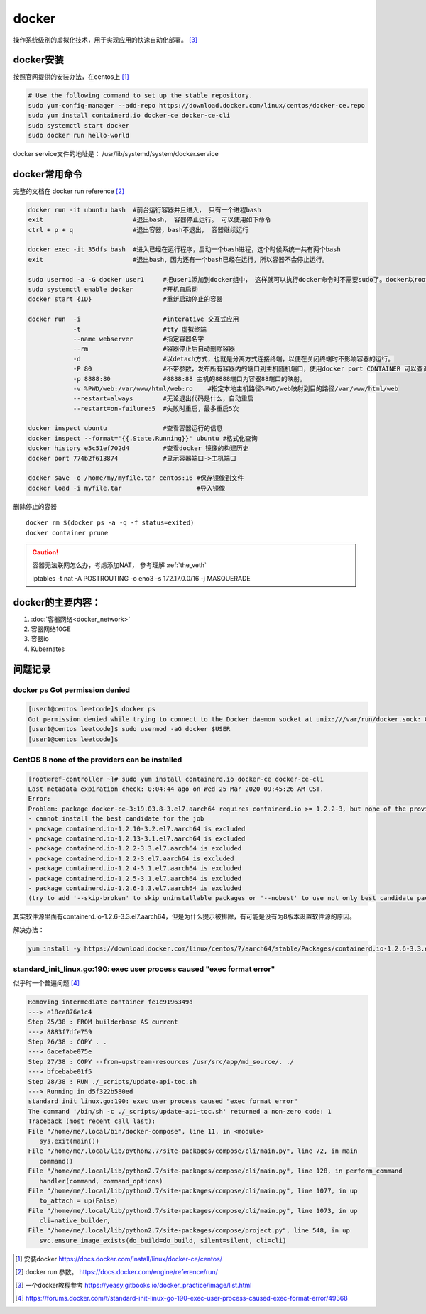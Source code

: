 **************
docker
**************

操作系统级别的虚拟化技术，用于实现应用的快速自动化部署。 [#docker-doc]_

docker安装
==============
按照官网提供的安装办法，在centos上 [#docker_install]_

.. code-block:: shell

    # Use the following command to set up the stable repository.
    sudo yum-config-manager --add-repo https://download.docker.com/linux/centos/docker-ce.repo
    sudo yum install containerd.io docker-ce docker-ce-cli
    sudo systemctl start docker
    sudo docker run hello-world

docker service文件的地址是： /usr/lib/systemd/system/docker.service


docker常用命令
==============

完整的文档在 docker run reference [#docker_run_reference]_

.. code-block:: shell

   docker run -it ubuntu bash  #前台运行容器并且进入， 只有一个进程bash
   exit                        #退出bash， 容器停止运行。 可以使用如下命令
   ctrl + p + q                #退出容器，bash不退出， 容器继续运行

   docker exec -it 35dfs bash  #进入已经在运行程序，启动一个bash进程，这个时候系统一共有两个bash
   exit                        #退出bash，因为还有一个bash已经在运行，所以容器不会停止运行。

   sudo usermod -a -G docker user1     #把user1添加到docker组中， 这样就可以执行docker命令时不需要sudo了。docker以root权限运行
   sudo systemctl enable docker        #开机自启动
   docker start {ID}                   #重新启动停止的容器

   docker run  -i                      #interative 交互式应用
               -t                      #tty 虚拟终端
               --name webserver        #指定容器名字
               --rm                    #容器停止后自动删除容器
               -d                      #以detach方式，也就是分离方式连接终端，以便在关闭终端时不影响容器的运行。
               -P 80                   #不带参数，发布所有容器内的端口到主机随机端口，使用docker port CONTAINER 可以查询。
               -p 8888:80              #8888:88 主机的8888端口为容器88端口的映射。
               -v %PWD/web:/var/www/html/web:ro    #指定本地主机路径%PWD/web映射到目的路径/var/www/html/web
               --restart=always        #无论退出代码是什么，自动重启
               --restart=on-failure:5  #失败时重启，最多重启5次

   docker inspect ubuntu               #查看容器运行的信息
   docker inspect --format='{{.State.Running}}' ubuntu #格式化查询
   docker history e5c51ef702d4         #查看docker 镜像的构建历史
   docker port 774b2f613874            #显示容器端口->主机端口

   docker save -o /home/my/myfile.tar centos:16 #保存镜像到文件
   docker load -i myfile.tar                    #导入镜像

删除停止的容器

::

   docker rm $(docker ps -a -q -f status=exited)
   docker container prune

.. caution:: 容器无法联网怎么办，考虑添加NAT， 参考理解 :ref:`the_veth`

   iptables -t nat -A POSTROUTING -o eno3 -s 172.17.0.0/16 -j MASQUERADE

docker的主要内容：
=======================

1. :doc:`容器网络<docker_network>`
2. 容器网络10GE
3. 容器io
4. Kubernates


问题记录
=============

docker ps Got permission denied
----------------------------------

.. code-block:: console

    [user1@centos leetcode]$ docker ps
    Got permission denied while trying to connect to the Docker daemon socket at unix:///var/run/docker.sock: Get http://%2Fvar%2Frun%2Fdocker.sock/v1.40/containers/json: dial unix /var/run/docker.sock: connect: permission denied
    [user1@centos leetcode]$ sudo usermod -aG docker $USER
    [user1@centos leetcode]$

CentOS 8 none of the providers can be installed
-----------------------------------------------------

.. code-block:: console

   [root@ref-controller ~]# sudo yum install containerd.io docker-ce docker-ce-cli
   Last metadata expiration check: 0:04:44 ago on Wed 25 Mar 2020 09:45:26 AM CST.
   Error:
   Problem: package docker-ce-3:19.03.8-3.el7.aarch64 requires containerd.io >= 1.2.2-3, but none of the providers can be installed
   - cannot install the best candidate for the job
   - package containerd.io-1.2.10-3.2.el7.aarch64 is excluded
   - package containerd.io-1.2.13-3.1.el7.aarch64 is excluded
   - package containerd.io-1.2.2-3.3.el7.aarch64 is excluded
   - package containerd.io-1.2.2-3.el7.aarch64 is excluded
   - package containerd.io-1.2.4-3.1.el7.aarch64 is excluded
   - package containerd.io-1.2.5-3.1.el7.aarch64 is excluded
   - package containerd.io-1.2.6-3.3.el7.aarch64 is excluded
   (try to add '--skip-broken' to skip uninstallable packages or '--nobest' to use not only best candidate packages)


其实软件源里面有containerd.io-1.2.6-3.3.el7.aarch64，但是为什么提示被排除，有可能是没有为8版本设置软件源的原因。

解决办法：

.. code-block:: console

   yum install -y https://download.docker.com/linux/centos/7/aarch64/stable/Packages/containerd.io-1.2.6-3.3.el7.aarch64.rpm


standard_init_linux.go:190: exec user process caused "exec format error"
---------------------------------------------------------------------------

似乎时一个普遍问题 [#go-190]_

.. code-block:: console

   Removing intermediate container fe1c9196349d
   ---> e18ce876e1c4
   Step 25/38 : FROM builderbase AS current
   ---> 8883f7dfe759
   Step 26/38 : COPY . .
   ---> 6acefabe075e
   Step 27/38 : COPY --from=upstream-resources /usr/src/app/md_source/. ./
   ---> bfcebabe01f5
   Step 28/38 : RUN ./_scripts/update-api-toc.sh
   ---> Running in d5f322b580ed
   standard_init_linux.go:190: exec user process caused "exec format error"
   The command '/bin/sh -c ./_scripts/update-api-toc.sh' returned a non-zero code: 1
   Traceback (most recent call last):
   File "/home/me/.local/bin/docker-compose", line 11, in <module>
      sys.exit(main())
   File "/home/me/.local/lib/python2.7/site-packages/compose/cli/main.py", line 72, in main
      command()
   File "/home/me/.local/lib/python2.7/site-packages/compose/cli/main.py", line 128, in perform_command
      handler(command, command_options)
   File "/home/me/.local/lib/python2.7/site-packages/compose/cli/main.py", line 1077, in up
      to_attach = up(False)
   File "/home/me/.local/lib/python2.7/site-packages/compose/cli/main.py", line 1073, in up
      cli=native_builder,
   File "/home/me/.local/lib/python2.7/site-packages/compose/project.py", line 548, in up
      svc.ensure_image_exists(do_build=do_build, silent=silent, cli=cli)



.. [#docker_install] 安装docker https://docs.docker.com/install/linux/docker-ce/centos/
.. [#docker_run_reference] docker run 参数。 https://docs.docker.com/engine/reference/run/
.. [#docker-doc] 一个docker教程参考 https://yeasy.gitbooks.io/docker_practice/image/list.html
.. [#go-190] https://forums.docker.com/t/standard-init-linux-go-190-exec-user-process-caused-exec-format-error/49368
